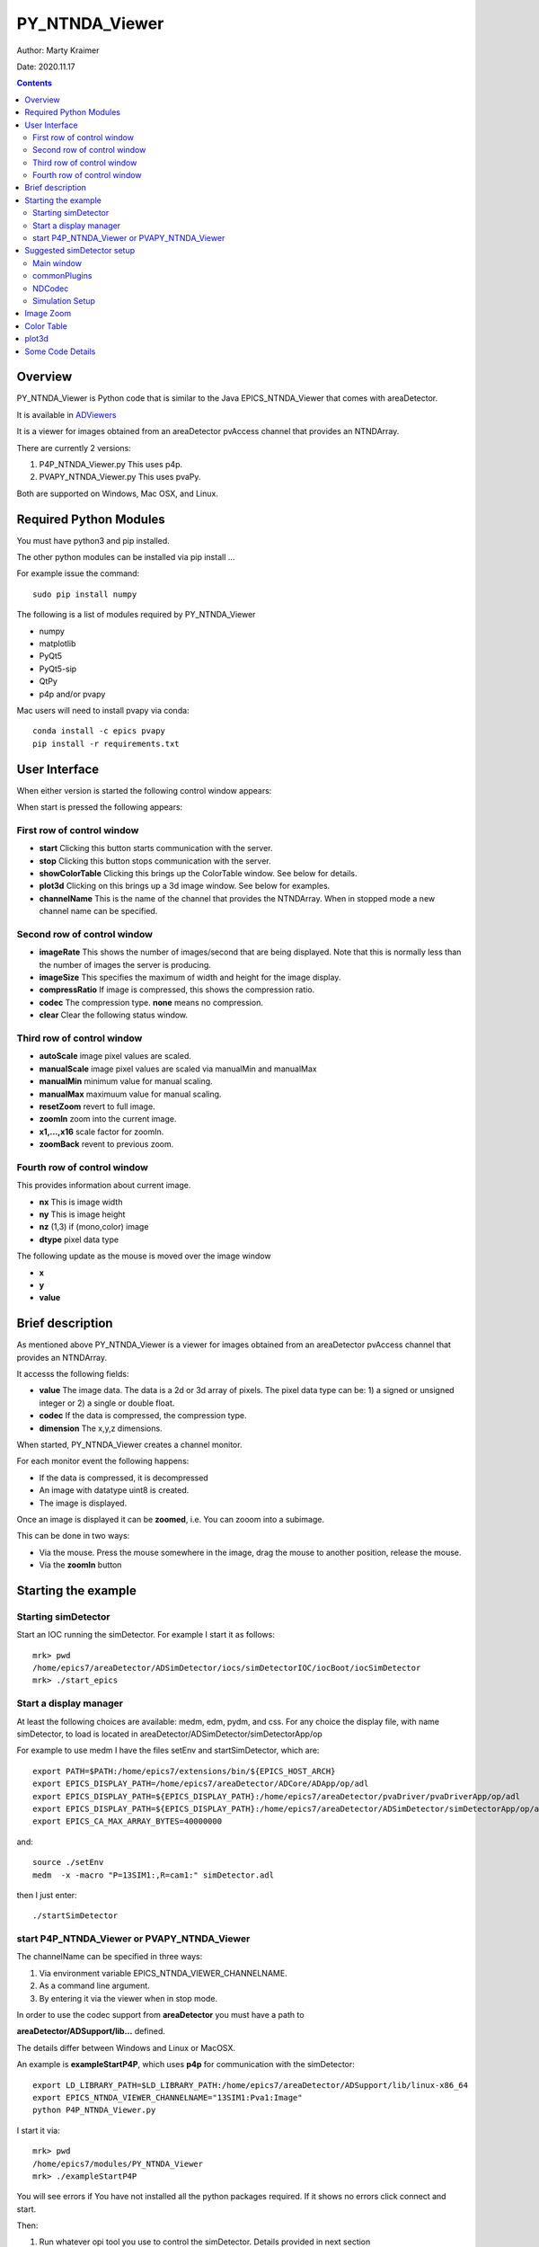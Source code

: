 PY_NTNDA_Viewer
===============

Author: Marty Kraimer

Date: 2020.11.17

.. contents:: Contents

Overview
----------

PY_NTNDA_Viewer is Python code that is similar to the Java EPICS_NTNDA_Viewer that comes with areaDetector.

It is available in `ADViewers <https://github.com/areaDetector/ADViewers>`_

It is a viewer for images obtained from an areaDetector pvAccess channel that provides an NTNDArray.

There are currently 2 versions:

1) P4P_NTNDA_Viewer.py This uses p4p.

2) PVAPY_NTNDA_Viewer.py This uses pvaPy.

Both are supported on Windows, Mac OSX, and Linux.

Required Python Modules
-----------------------

You must have python3 and pip installed.

The other python modules can be installed via pip install …

For example issue the command::

    sudo pip install numpy

The following is a list of modules required by PY_NTNDA_Viewer

- numpy
- matplotlib
- PyQt5
- PyQt5-sip
- QtPy
- p4p and/or pvapy

Mac users will need to install pvapy via conda::

    conda install -c epics pvapy
    pip install -r requirements.txt


User Interface
--------------

When either version is started the following control window appears:

.. image:: PY_NTNDA_Viewer.png

When start is pressed the following appears:

.. image:: image.png


First row of control window
~~~~~~~~~~~~~~~~~~~~~~~~~~~

- **start** Clicking this button starts communication with the server.
- **stop** Clicking this button stops communication with the server.
- **showColorTable** Clicking this brings up the ColorTable window. See below for details.
- **plot3d** Clicking on this brings up a 3d image window. See below for examples.
- **channelName** This is the name of the channel that provides the NTNDArray. When in stopped mode a new channel name can be specified.


Second row of control window
~~~~~~~~~~~~~~~~~~~~~~~~~~~~

- **imageRate** This shows the number of images/second that are being displayed. Note that this is normally less than the number of images the server is producing.
- **imageSize** This specifies the maximum of width and height for the image display.
- **compressRatio** If image is compressed, this shows the compression ratio.
- **codec** The compression type. **none** means no compression.
- **clear** Clear the following status window.

Third row of control window
~~~~~~~~~~~~~~~~~~~~~~~~~~~

- **autoScale** image pixel values are scaled.
- **manualScale** image pixel values are scaled via manualMin and manualMax
- **manualMin** minimum value for manual scaling.
- **manualMax** maximuum value for manual scaling.
- **resetZoom** revert to full image.
- **zoomIn** zoom into the current image.
- **x1,...,x16** scale factor for zoomIn.
- **zoomBack** revent to previous zoom.

Fourth row of control window
~~~~~~~~~~~~~~~~~~~~~~~~~~~

This provides information about current image.

- **nx** This is image width
- **ny** This is image height
- **nz** (1,3) if (mono,color) image
- **dtype** pixel data type

The following update as the mouse is moved over the image window

- **x**
- **y**
- **value**

Brief description
-----------------

As mentioned above PY_NTNDA_Viewer is a viewer for images obtained from an areaDetector pvAccess channel that provides an NTNDArray.

It accesss the following fields:

- **value** The image data.  The data is a 2d or 3d array of pixels. The pixel data type can be: 1) a signed or unsigned integer or 2) a single or double float.
- **codec** If the data is compressed, the compression type.
- **dimension** The x,y,z dimensions.

When started, PY_NTNDA_Viewer creates a channel monitor.

For each monitor event the following happens:

- If the data is compressed, it is decompressed
- An image with datatype uint8 is created.
- The image is displayed.

Once an image is displayed it can be **zoomed**, i.e. You can zooom into a subimage.

This can be done in two ways:

- Via the mouse. Press the mouse somewhere in the image, drag the mouse to another position, release the mouse.
- Via the **zoomIn** button

Starting the example
--------------------

Starting simDetector
~~~~~~~~~~~~~~~~~~~~

Start an IOC running the simDetector. For example I start it as follows::

    mrk> pwd
    /home/epics7/areaDetector/ADSimDetector/iocs/simDetectorIOC/iocBoot/iocSimDetector
    mrk> ./start_epics

Start a display manager
~~~~~~~~~~~~~~~~~~~~~~~

At least the following choices are available: medm, edm, pydm, and css. For any choice the display file, with name simDetector, to load is located in areaDetector/ADSimDetector/simDetectorApp/op

For example to use medm I have the files setEnv and startSimDetector, which are::

    export PATH=$PATH:/home/epics7/extensions/bin/${EPICS_HOST_ARCH}
    export EPICS_DISPLAY_PATH=/home/epics7/areaDetector/ADCore/ADApp/op/adl
    export EPICS_DISPLAY_PATH=${EPICS_DISPLAY_PATH}:/home/epics7/areaDetector/pvaDriver/pvaDriverApp/op/adl
    export EPICS_DISPLAY_PATH=${EPICS_DISPLAY_PATH}:/home/epics7/areaDetector/ADSimDetector/simDetectorApp/op/adl
    export EPICS_CA_MAX_ARRAY_BYTES=40000000

and::

    source ./setEnv
    medm  -x -macro "P=13SIM1:,R=cam1:" simDetector.adl

then I just enter::

    ./startSimDetector

start P4P_NTNDA_Viewer or PVAPY_NTNDA_Viewer
~~~~~~~~~~~~~~~~~~~~~~~~~~~~~~~~~~~~~~~~~~~~

The channelName can be specified in three ways:

1. Via environment variable EPICS_NTNDA_VIEWER_CHANNELNAME.

2. As a command line argument.

3. By entering it via the viewer when in stop mode.

In order to use the codec support from **areaDetector** you must have a path to

**areaDetector/ADSupport/lib…** defined.

The details differ between Windows and Linux or MacOSX.

An example is **exampleStartP4P**, which uses **p4p** for communication with the simDetector::

    export LD_LIBRARY_PATH=$LD_LIBRARY_PATH:/home/epics7/areaDetector/ADSupport/lib/linux-x86_64
    export EPICS_NTNDA_VIEWER_CHANNELNAME="13SIM1:Pva1:Image"
    python P4P_NTNDA_Viewer.py

I start it via::

    mrk> pwd
    /home/epics7/modules/PY_NTNDA_Viewer
    mrk> ./exampleStartP4P
	
You will see errors if You have not installed all the python packages required. If it shows no errors click connect and start.

Then:

1. Run whatever opi tool you use to control the simDetector. Details provided in next section

2. Click start.

You should see images being displayed.

**exampleStartPVAPY** starts **PVAPY_NTNDA_Viewer.py**, which uses **pvapy** for communication with the simDetector.

	
Suggested simDetector setup
---------------------------

Main window
~~~~~~~~~~~

The following is the main window for the simDetector:

.. image:: simDetector.png

The following are the controls of interest:

1. **All Plugins** This brings up the commonPlugin described below.

2. **Simulation setup** This brings up simDetectorSetup described below.

3. **Image mode** Usually set to continuous.

4. **start** and **stop** start and stop acquisition

5. **Data Type** All data types work. For other than uint8 you may also want to adjust gain.

6. **ColorMode** All work

7. **Gain** Suggestions are 1 for simulation mode linearRamp and 255 for simulation mode peaks.

commonPlugins
~~~~~~~~~~~~~

.. image:: commonPlugins.png

The following are the ones of interest.

1. **PVA1** Must be enabled. Set Port to **CODEC1** if you want to use codecs

2. **CODEC1** If you want to use codecs click on the More botton on right side of window.

NDCodec
~~~~~~~

.. image:: NDCodec.png

This is the controller for **CODEC1**.

The controls of interest are:

1. **Enable** It must be set to enable.

2. **Compressor** Select the codec support you want.

3. **Blosc Compressor** If Compressor is **Blosc** this selects type.

Simulation Setup
~~~~~~~~~~~~~~~~

.. image:: simDetectorSetup.png

This show setup options.

The options shown are the ones for the examples shown in this document.

Image Zoom
----------

The following are the ways to change the part of the image that is displayed.

1. **mouse** Use the mouse to select a subimage of the current image. That is press, drag, and release.

2. **zoomIn** Clicking zooms in. x1, ..., x16 sets zoom amount.

3. **zoomBack** Clicking reverts to previous zoom image

4. **resetZoom** Reverts to full image.


Color Table
-----------

.. image:: ColorTable.png

This provides psudo color maps for mono images.

Note that when peak mode is being used julia color comes close to showing the actual edges
of the peaks.

For example if julia is selected and the image is zoomed, I see:

.. image:: zoomedImage.png

Then issue mouse clicks in the image and look at the new widow that appears.

Moving the mouse in the new window shows the pixel location and value.

plot3d
------

If you have zoomed to the following:

.. image:: image1.png

And then click plot3d the following appears:

.. image:: plot3d.png

Other views appear by using the mouse to grab the bottom corner of the axes and moving the mouse.

For example

.. image:: plot3d1.png

Now change medm color mode to RGB1 and then zoom to :

.. image:: image3.png

And then click plot3d the following appears:

.. image:: plot3d2.png

Other views appear by using the mouse to grab the bottom corner of the axes and moving the mouse.

For example

.. image:: plot3d3.png

Some Code Details
-----------------

**NtNDA_Viewer.py** creates the control window.

It uses the following python classes:

- **ChannelToImageAD** Converts the data from the NTNDAArray to an image that can be passed to the next class.
- **NumpyImage** Displays an Image via QImage. It also has class **FollowMouse**.
- **CodecAD** Decompresses compressed data from the NTNDAArray.
- **ColorTable** Provides psuedo color tables for monochrome images from NTNDArray

Each provides Python documentation.

To view the documentation do the following::

    mrk> pwd
    /home/epics7/testPython/PY_NTNDA_Viewer
    mrk> ipython
    In [1]: from numpyImage import NumpyImage, FollowMouse
    In [2]: from codecAD import CodecAD
    In [3]: from channelToImageAD import ChannelToImageAD
    In [4]: from colorTable import ColorTable
    In [5]: help(NumpyImage)
    ...

